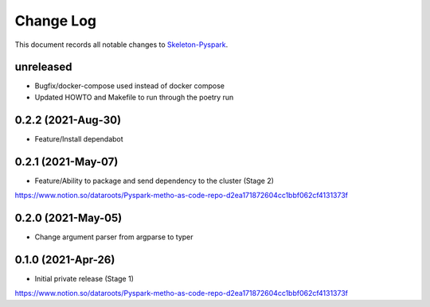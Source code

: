 ==========
Change Log
==========

This document records all notable changes to `Skeleton-Pyspark <https://github.com/datarootsio/skeleton-pyspark>`_.

unreleased
---------------------

* Bugfix/docker-compose used instead of docker compose
* Updated HOWTO and Makefile to run through the poetry run

0.2.2 (2021-Aug-30)
---------------------

* Feature/Install dependabot

0.2.1 (2021-May-07)
---------------------

* Feature/Ability to package and send dependency to the cluster (Stage 2)
https://www.notion.so/dataroots/Pyspark-metho-as-code-repo-d2ea171872604cc1bbf062cf4131373f

0.2.0 (2021-May-05)
---------------------

* Change argument parser from argparse to typer


0.1.0 (2021-Apr-26)
---------------------

* Initial private release (Stage 1)
https://www.notion.so/dataroots/Pyspark-metho-as-code-repo-d2ea171872604cc1bbf062cf4131373f